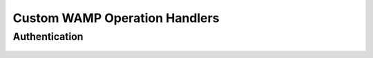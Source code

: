 Custom WAMP Operation Handlers
==============================

Authentication
--------------
    .. function:: a_function(session):
        cookies = session.connection.transport_info['http_cookies']
        if cookies['myName'] == 'Jeff':
            await session.mark_authenticated()
        else:
            raise serverwamp.AuthenticationError()
